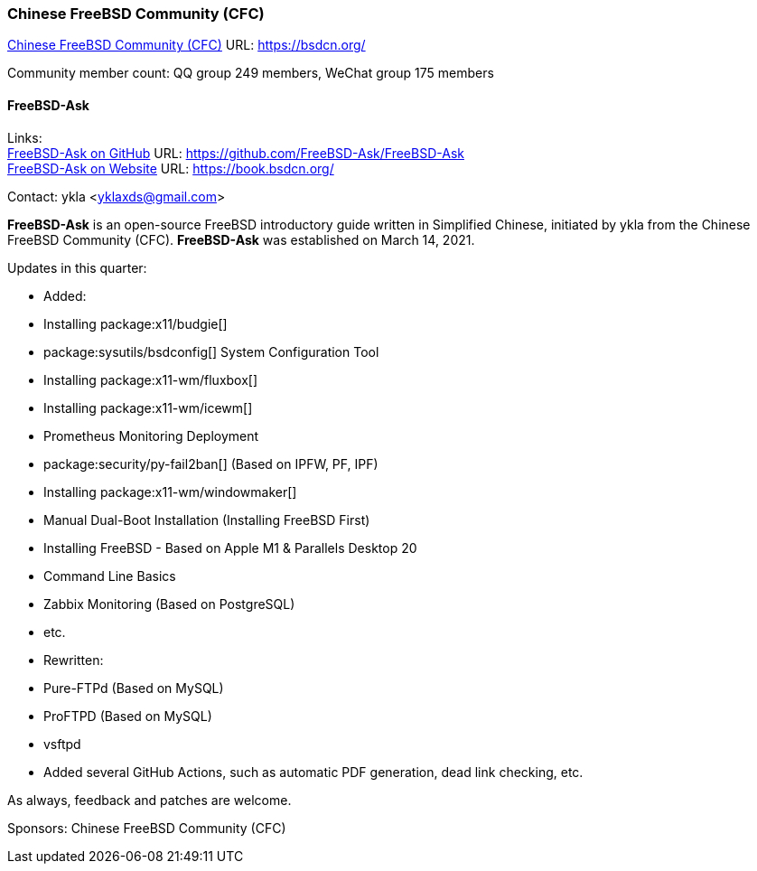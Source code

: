 === Chinese FreeBSD Community (CFC)

link:https://bsdcn.org/[Chinese FreeBSD Community (CFC)] URL: link:https://bsdcn.org/[]

Community member count: QQ group 249 members, WeChat group 175 members

==== FreeBSD-Ask

Links: +
link:https://github.com/FreeBSD-Ask/FreeBSD-Ask[FreeBSD-Ask on GitHub] URL: link:https://github.com/FreeBSD-Ask/FreeBSD-Ask[] +
link:https://book.bsdcn.org/[FreeBSD-Ask on Website] URL: link:https://book.bsdcn.org/[]

Contact: ykla <yklaxds@gmail.com>

*FreeBSD-Ask* is an open-source FreeBSD introductory guide written in Simplified Chinese, initiated by ykla from the Chinese FreeBSD Community (CFC).
*FreeBSD-Ask* was established on March 14, 2021.

Updates in this quarter: 

* Added:
  * Installing package:x11/budgie[]
  * package:sysutils/bsdconfig[] System Configuration Tool
  * Installing package:x11-wm/fluxbox[]
  * Installing package:x11-wm/icewm[]
  * Prometheus Monitoring Deployment
  * package:security/py-fail2ban[] (Based on IPFW, PF, IPF)
  * Installing package:x11-wm/windowmaker[]
  * Manual Dual-Boot Installation (Installing FreeBSD First)
  * Installing FreeBSD - Based on Apple M1 & Parallels Desktop 20
  * Command Line Basics
  * Zabbix Monitoring (Based on PostgreSQL)
  * etc.

* Rewritten:
  * Pure-FTPd (Based on MySQL)
  * ProFTPD (Based on MySQL)
  * vsftpd

* Added several GitHub Actions, such as automatic PDF generation, dead link checking, etc.

As always, feedback and patches are welcome.

Sponsors: Chinese FreeBSD Community (CFC)
